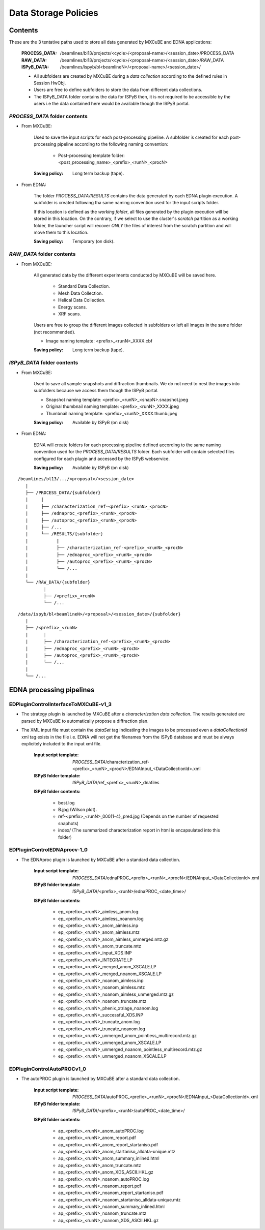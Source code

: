 ++++++++++++++++++++++
Data Storage Policies
++++++++++++++++++++++
-----------------
Contents
-----------------
These are the 3 tentative paths used to store all data generated by MXCuBE and EDNA applications:

    :PROCESS_DATA: /beamlines/bl13/projects/<cycle>/<proposal-name>/<session_date>/PROCESS_DATA
    :RAW_DATA: /beamlines/bl13/projects/<cycle>/<proposal-name>/<session_date>/RAW_DATA
    :ISPyB_DATA: /beamlines/ispyb/bl<beamlineN>/<proposal-name>/<session_date>/ 

    * All subfolders are created by MXCuBE during a `data collection` according to the defined rules in Session HwObj.
    * Users are free to define subfolders to store the data from different data collections.
    * The ISPyB_DATA folder contains the data for ISPyB then, it is not required to be accessible by the users i.e the data contained here would be available though the ISPyB portal.


`PROCESS_DATA` folder contents
-------------------------------

* From MXCuBE:

    Used to save the input scripts for each post-processing pipeline. A subfolder is
    created for each post-processing pipeline according to the following naming convention:

        * Post-processing template folder: <post_processing_name>_<prefix>_<runN>_<procN>

    :Saving policy: Long term backup (tape).

* From EDNA:

    The folder `PROCESS_DATA/RESULTS` contains the data generated by each EDNA plugin
    execution. A subfolder is created following tha same naming convention used for the
    input scripts folder.
    
    If this location is defined as the `working folder`, all files generated by the
    plugin execution will be stored in this location. On the contrary, if we select to
    use the cluster's `scratch` partition as a working folder, the launcher script will
    recover *ONLY* the files of interest from the scratch partition and will move them
    to this location.

    :Saving policy: Temporary (on disk).


`RAW_DATA` folder contents
-------------------------------

* From MXCuBE:

    All generated data by the different experiments conducted by MXCuBE will be saved here.
        
        * Standard Data Collection.
        * Mesh Data Collection.
        * Helical Data Collection.
        * Energy scans.
        * XRF scans.

    Users are free to group the different images collected in subfolders or left all images in the same folder (not recommended).
    
    * Image naming template: <prefix>_<runN>_XXXX.cbf
        
    :Saving policy: Long term backup (tape).


`ISPyB_DATA` folder contents
-------------------------------

* From MXCuBE:

    Used to save all sample snapshots and diffraction thumbnails. We do not need to nest
    the images into subfolders because we access them though the ISPyB portal.

    * Snapshot naming template: <prefix>_<runN>_<snapN>.snapshot.jpeg
    * Original thumbnail naming template: <prefix>_<runN>_XXXX.jpeg
    * Thumbnail naming template: <prefix>_<runN>_XXXX.thumb.jpeg

    :Saving policy: Available by ISPyB (on disk)

* From EDNA:

    EDNA will create folders for each processing pipeline defined according to the same
    naming convention used for the `PROCESS_DATA/RESULTS` folder. Each subfolder will
    contain selected files configured for each plugin and accessed by the ISPyB webservice.

    :Saving policy: Available by ISPyB (on disk)

.. _folder_structure:

::

    /beamlines/bl13/.../<proposal>/<session_date>
       |
       ├── /PROCESS_DATA/{subfolder}
       |     |
       |     ├── /characterization_ref-<prefix>_<runN>_<procN>
       |     ├── /ednaproc_<prefix>_<runN>_<procN>
       |     ├── /autoproc_<prefix>_<runN>_<procN>
       |     ├── /...
       |     └── /RESULTS/{subfolder}
       |           |
       |           ├── /characterization_ref-<prefix>_<runN>_<procN>
       |           ├── /ednaproc_<prefix>_<runN>_<procN>
       |           ├── /autoproc_<prefix>_<runN>_<procN>
       |           └── /...
       |
       └── /RAW_DATA/{subfolder}
              |
              ├── /<prefix>_<runN>
              └── /...

::

    /data/ispyb/bl<beamlineN>/<proposal>/<session_date>/{subfolder}
       |
       ├── /<prefix>_<runN>
       |      |
       |      ├── /characterization_ref-<prefix>_<runN>_<procN>
       |      ├── /ednaproc_<prefix>_<runN>_<procN>
       |      ├── /autoproc_<prefix>_<runN>_<procN>
       |      └── /...
       |
       └── /...


------------------------------------
EDNA processing pipelines
------------------------------------

EDPluginControlInterfaceToMXCuBE-v1_3
--------------------------------------

* The strategy plugin is launched by MXCuBE after a `characterization data collection`.
  The results generated are parsed by MXCuBE to automatically propose a diffraction plan.
* The XML input file must contain the `dataSet` tag indicatiing the images to be processed
  even a `dataCollectionId` xml tag exists in the file i.e. EDNA will not get the filenames
  from the ISPyB database and must be always explicitely included to the input xml file.
   
    :Input script template: `PROCESS_DATA`/characterization_ref-<prefix>_<runN>_<procN>/EDNAInput_<DataCollectionId>.xml 
    :ISPyB folder template: `ISPyB_DATA`/ref_<prefix>_<runN>_dnafiles

    **ISPyB folder contents:**

        * best.log
        * B.jpg (Wilson plot).
        * ref-<prefix>_<runN>_000{1-4}_pred.jpg (Depends on the number of requested snaphots)
        * index/ (The summarized characterization report in html is encapsulated into this folder)
    
    
EDPluginControlEDNAprocv-1_0
--------------------------------------

* The EDNAproc plugin is launched by MXCuBE after a standard data collection.

    :Input script template: `PROCESS_DATA`/ednaPROC_<prefix>_<runN>_<procN>/EDNAInput_<DataCollectionId>.xml 
    :ISPyB folder template: `ISPyB_DATA`/<prefix>_<runN>/ednaPROC_<date_time>/

    **ISPyB folder contents:**

        * ep_<prefix>_<runN>_aimless_anom.log
        * ep_<prefix>_<runN>_aimless_noanom.log
        * ep_<prefix>_<runN>_anom_aimless.inp
        * ep_<prefix>_<runN>_anom_aimless.mtz
        * ep_<prefix>_<runN>_anom_aimless_unmerged.mtz.gz
        * ep_<prefix>_<runN>_anom_truncate.mtz
        * ep_<prefix>_<runN>_input_XDS.INP
        * ep_<prefix>_<runN>_INTEGRATE.LP
        * ep_<prefix>_<runN>_merged_anom_XSCALE.LP
        * ep_<prefix>_<runN>_merged_noanom_XSCALE.LP
        * ep_<prefix>_<runN>_noanom_aimless.inp
        * ep_<prefix>_<runN>_noanom_aimless.mtz
        * ep_<prefix>_<runN>_noanom_aimless_unmerged.mtz.gz
        * ep_<prefix>_<runN>_noanom_truncate.mtz
        * ep_<prefix>_<runN>_phenix_xtriage_noanom.log
        * ep_<prefix>_<runN>_successful_XDS.INP
        * ep_<prefix>_<runN>_truncate_anom.log
        * ep_<prefix>_<runN>_truncate_noanom.log
        * ep_<prefix>_<runN>_unmerged_anom_pointless_multirecord.mtz.gz
        * ep_<prefix>_<runN>_unmerged_anom_XSCALE.LP
        * ep_<prefix>_<runN>_unmerged_noanom_pointless_multirecord.mtz.gz
        * ep_<prefix>_<runN>_unmerged_noanom_XSCALE.LP


EDPluginControlAutoPROCv1_0
--------------------------------------

* The autoPROC plugin is launched by MXCuBE after a standard data collection.

    :Input script template: `PROCESS_DATA`/autoPROC_<prefix>_<runN>_<procN>/EDNAInput_<DataCollectionId>.xml 
    :ISPyB folder template: `ISPyB_DATA`/<prefix>_<runN>/autoPROC_<date_time>/

    **ISPyB folder contents:**

        * ap_<prefix>_<runN>_anom_autoPROC.log
        * ap_<prefix>_<runN>_anom_report.pdf
        * ap_<prefix>_<runN>_anom_report_startaniso.pdf
        * ap_<prefix>_<runN>_anom_startaniso_alldata-unique.mtz
        * ap_<prefix>_<runN>_anom_summary_inlined.html
        * ap_<prefix>_<runN>_anom_truncate.mtz
        * ap_<prefix>_<runN>_anom_XDS_ASCII.HKL.gz
        * ap_<prefix>_<runN>_noanom_autoPROC.log
        * ap_<prefix>_<runN>_noanom_report.pdf
        * ap_<prefix>_<runN>_noanom_report_startaniso.pdf
        * ap_<prefix>_<runN>_noanom_startaniso_alldata-unique.mtz
        * ap_<prefix>_<runN>_noanom_summary_inlined.html
        * ap_<prefix>_<runN>_noanom_truncate.mtz
        * ap_<prefix>_<runN>_noanom_XDS_ASCII.HKL.gz
